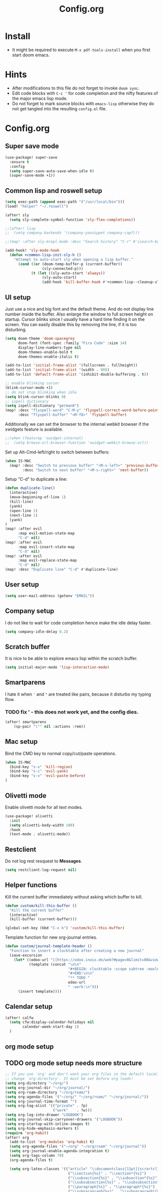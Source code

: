 #+title: Config.org
#+options: title:nil toc:nil

* Install

- It might be required to execute =M-x pdf-tools-install= when you first start doom emacs.

* Hints

- After modifications to this file do not forget to invoke =doom sync=.
- Edit code blocks with =C-c '= for code completion and the nifty features of the major emacs lisp mode.
- Do not forget to mark source blocks with =emacs-lisp= otherwise they do not get tangled into the resulting =config.el= file.


* Config.org

** Super save mode

#+begin_src emacs-lisp
(use-package! super-save
  :ensure t
  :config
  (setq super-save-auto-save-when-idle t)
  (super-save-mode +1))
#+end_src


** Common lisp and roswell setup

#+begin_src emacs-lisp
(setq exec-path (append exec-path '("/usr/local/bin")))
(load! "helper" "~/.roswell")

(after! sly
  (setq sly-complete-symbol-function 'sly-flex-completions))

;;(after! lisp
;;  (setq company-backends '(company-yasnippet company-capf)))

;;(map! :after sly-mrepl-mode :desc "Search history" "C-r" #'isearch-backward)

(add-hook! 'sly-mode-hook
  (defun +common-lisp-init-sly-h ()
    "Attempt to auto-start sly when opening a lisp buffer."
      (cond ((or (doom-temp-buffer-p (current-buffer))
                 (sly-connected-p)))
            (t (let ((sly-auto-start 'always))
                 (sly-auto-start)
                 (add-hook 'kill-buffer-hook #'+common-lisp--cleanup-sly-maybe-h nil t))))))

#+end_src

#+RESULTS:

** UI setup

Just use a nice and big font and the default theme. And do not display line number inside the buffer. Also enlarge the window to full screen height on startup. Cursor blinks since I usually have a hard time finding it on the screen. You can easily disable this by removing the line, if it is too disturbing.

#+begin_src emacs-lisp
(setq doom-theme 'doom-spacegrey
      doom-font (font-spec :family "Fira Code" :size 14)
      display-line-numbers-type nil
      doom-themes-enable-bold t
      doom-themes-enable-italic t)

(add-to-list 'initial-frame-alist '(fullscreen . fullheight))
(add-to-list 'initial-frame-alist '(width . 90))
(add-to-list 'default-frame-alist '(inhibit-double-buffering . t))

;; enable blinking cursor
(blink-cursor-mode +1)
;; do not stop blinking when idle
(setq blink-cursor-blinks 0)
;; ispell dictionary
(setq ispell-dictionary "german8")
(map! :desc "flyspell-word" "C-M-y" 'flyspell-correct-word-before-point
      :desc "flyspell-buffer" "<M-f8>" 'flyspell-buffer)
#+end_src

#+RESULTS:


Additionally we can set the browser to the internal webkit browser if the xwidgets feature is available.

#+begin_src emacs-lisp
;;(when (featurep 'xwidget-internal)
;;  (setq browse-url-browser-function 'xwidget-webkit-browse-url))
#+end_src

Set up Alt-Cmd-left/right to switch between buffers:

#+begin_src emacs-lisp
(when IS-MAC
  (map! :desc "Switch to previous buffer" "<M-s-left>" 'previous-buffer
        :desc "Switch to next buffer" "<M-s-right>" 'next-buffer))
#+end_src

Setup "C-d" to duplicate a line:

#+begin_src emacs-lisp
(defun duplicate-line()
  (interactive)
  (move-beginning-of-line 1)
  (kill-line)
  (yank)
  (open-line 1)
  (next-line 1)
  (yank)
)
(map! :after evil
      :map evil-motion-state-map
      "C-d" nil)
(map! :after evil
      :map evil-insert-state-map
      "C-d" nil)
(map! :after evil
      :map evil-replace-state-map
      "C-d" nil)
(map! :desc "Duplicate line" "C-d" #'duplicate-line)
#+end_src

#+RESULTS:

** User setup

#+begin_src emacs-lisp
(setq user-mail-address (getenv "EMAIL"))
#+end_src

#+RESULTS:
: justjoheinz@gmail.com

** Company setup

I do not like to wait for code completion hence make the idle delay faster.

#+begin_src emacs-lisp
(setq company-idle-delay 0.2)
#+end_src


** Scratch buffer

It is nice to be able to explore emacs lisp within the scratch buffer.

#+begin_src emacs-lisp
(setq initial-major-mode 'lisp-interaction-mode)
#+end_src

** Smartparens

I hate it when ='= and ="= are treated like pairs, because it disturbs my typing flow.

*** TODO fix ' - this does not work yet, and the config dies.

#+begin_src emacs-lisp
(after! smartparens
    (sp-pair "\"" nil :actions :rem))
#+end_src

** Mac setup

Bind the CMD key to normal copy/cut/paste operations.

#+begin_src emacs-lisp
(when IS-MAC
  (bind-key "s-x" 'kill-region)
  (bind-key "s-c" 'evil-yank)
  (bind-key "s-v" 'evil-paste-before)
)
#+end_src

** Olivetti mode

Enable olivetti mode for all text modes.

#+begin_src emacs-lisp
(use-package! olivetti
  :init
  (setq olivetti-body-width 100)
  :hook
  (text-mode . olivetti-mode))
#+end_src

** Restclient

Do not log rest resquest to *Messages*.

#+begin_src emacs-lisp
(setq restclient-log-request nil)
#+end_src

** Helper functions

Kill the current buffer immediately without asking which buffer to kill.
#+begin_src emacs-lisp
(defun custom/kill-this-buffer ()
  "Kill the current buffer"
  (interactive)
  (kill-buffer (current-buffer)))

(global-set-key (kbd "C-x k") 'custom/kill-this-buffer)
#+end_src

Template function for new org-journal entries.

#+begin_src emacs-lisp
(defun custom/journal-template-header ()
  "Function to insert a clocktable after creating a new journal"
  (save-excursion
    (let* ((odoo-url "[[https://odoo.inoio.de/web?#page=0&limit=80&view_type=list&model=hr.analytic.timesheet&action=731][Buchen]]")
           (template (concat "\n\n"
                             "#+BEGIN: clocktable :scope subtree :maxlevel 2\n"
                             "#+END:\n\n"
                             "** TODO "
                             odoo-url
                             " :work:\n")))
      (insert template))))
#+end_src

#+RESULTS:
: custom/journal-template-header


** Calendar setup

#+begin_src emacs-lisp
(after! calfw
  (setq cfw:display-calendar-holidays nil
        calendar-week-start-day 1)
  )
#+end_src

#+RESULTS:
: 1

** org mode setup

** TODO org mode setup needs more structure
#+begin_src emacs-lisp
;; If you use `org' and don't want your org files in the default location below,
;; change `org-directory'. It must be set before org loads!
(setq org-directory "~/org/")
(setq org-journal-dir "~/org/journal/")
(setq org-roam-directory "~/org/roam/")
(setq org-agenda-files '("~/org/" "~/org/roam/" "~/org/journal/"))
(setq org-journal-time-format "")
(setq org-tag-alist '(("private" . ?p)
                      ("work"    . ?w)))
(setq org-log-into-drawer "LOGBOOK")
(setq org-journal-skip-carryover-drawers '("LOGBOOK"))
(setq org-startup-with-inline-images t)
(setq org-hide-emphasis-markers t)
(require 'org-habit)
(after! org
  (add-to-list 'org-modules 'org-habit t)
  (setq org-agenda-files '("~/org" "~/org/roam" "~/org/journal"))
  (setq org-journal-enable-agenda-integration t)
  (setq org-tags-column 70)
  (org-agenda-files t)

  (setq org-latex-classes '(("article" "\\documentclass[11pt]{scrartcl}"
                             ("\\section{%s}" . "\\section*{%s}")
                             ("\\subsection{%s}" . "\\subsection*{%s}")
                             ("\\subsubsection{%s}" . "\\subsubsection*{%s}")
                             ("\\paragraph{%s}" . "\\paragraph*{%s}")
                             ("\\subparagraph{%s}" . "\\subparagraph*{%s}"))
                            ("report" "\\documentclass[11pt]{scrreport}"
                             ("\\part{%s}" . "\\part*{%s}")
                             ("\\chapter{%s}" . "\\chapter*{%s}")
                             ("\\section{%s}" . "\\section*{%s}")
                             ("\\subsection{%s}" . "\\subsection*{%s}")
                             ("\\subsubsection{%s}" . "\\subsubsection*{%s}"))
                            ("book" "\\documentclass[11pt]{scrbook}"
                             ("\\part{%s}" . "\\part*{%s}")
                             ("\\chapter{%s}" . "\\chapter*{%s}")
                             ("\\section{%s}" . "\\section*{%s}")
                             ("\\subsection{%s}" . "\\subsection*{%s}")
                             ("\\subsubsection{%s}" . "\\subsubsection*{%s}"))))
  (add-to-list 'org-latex-packages-alist
               '("AUTO" "babel" t ("pdflatex")))
  (setq org-clock-persist t)
  (org-clock-persistence-insinuate)
  (define-key org-mode-map (kbd "C-c C-r") verb-command-map)
  )

; (add-hook! org-journal-after-header-create #'custom/journal-template-header)
; (add-hook! org-mode auto-save-visited-mode)
; (add-hook! 'auto-save-hook #'org-save-all-org-buffers)
#+end_src

* Various keybindings

=SPC j= for org-journal and clock functionality

#+begin_src emacs-lisp
(map! :leader
      (:prefix ("j" . "journal") ;; org-journal bindings
        :desc "Create journal entry" "j" #'org-journal-new-entry
        :desc "Create scheduled entry" "J" #'org-journal-new-scheduled-entry
        :desc "Open current journal" "f" #'org-journal-open-current-journal-file
        :desc "Open previous entry" "<" #'org-journal-previous-entry
        :desc "Open next entry" ">" #'org-journal-next-entry
        :desc "Search journal" "s" #'org-journal-search-forever
        (:prefix ("t" . "tools")
                :desc "Create export" "e" #'org-export-dispatch
                :desc "Open agenda" "a" #'org-agenda-list
                :desc "Open calendar" "c" #'cfw:open-org-calendar
                )
        (:prefix ("l" . "links")
                :desc "org-insert-link" "i" #'org-insert-link
                )
        (:prefix ("c" . "clock")
                :desc "org-clock-in" "i" #'org-clock-in
                :desc "org-clock-out" "o" #'org-clock-out
                :desc "org-clock-goto" "g" #'org-clock-goto
                )
        (:prefix ("d" . "dates")
                :desc "org-time-stamp" "t" #'org-time-stamp
                :desc "org-deadline" "d" #'org-deadline
                :desc "org-schedule" "s" #'org-schedule
                )
        (:prefix ("p" . "properties")
                :desc "org-set-property" "p" #'org-set-property
                )
        (:prefix ("r" . "roam")
                :desc "org-roam-find-file" "f" #'org-roam-find-file
                :desc "org-roam" "o" #'org-roam
                :desc "org-roam-server" "s" #'org-roam-server
                )))
#+end_src

#+RESULTS:
: org-roam-find-file

* haskell

#+begin_src emacs-lisp
(after! haskell
  (setq lsp-haskell-formatting-provider "ormolu")
  (setq haskell-tags-on-save t)
  (setq haskell-stylish-on-save t)
  (setq haskell-doc-mode t)
  (map! :map haskell-mode-map
        :localleader
        :desc "haskell-hoogle" "o" #'haskell-hoogle-lookup-from-local
        :desc "lsp-restart-workspace" "r" #'lsp-restart-workspace
  ))

(add-hook! 'haskell-mode-hook 'haskell-auto-insert-module-template)
(add-hook! 'haskell-mode-hook 'haskell-decl-scan-mode)
#+end_src

#+RESULTS:

* graphviz

Installed via package.el


* Misc

Here are some additional functions/macros that could help you configure Doom:

- =load!= for loading external *.el files relative to this one
- =use-package!= for configuring packages
- =after!= for running code after a package has loaded
- =add-load-path!= for adding directories to the =load-path=, relative to
  this file. Emacs searches the =load-path= when you load packages with
   =require= or =use-package=.
- =map!= for binding new keys

To get information about any of these functions/macros, move the cursor over
the highlighted symbol at press 'K' (non-evil users must press 'C-c c k').
This will open documentation for it, including demos of how they are used.

You can also try 'gd' (or 'C-c c d') to jump to their definition and see how
they are implemented.
